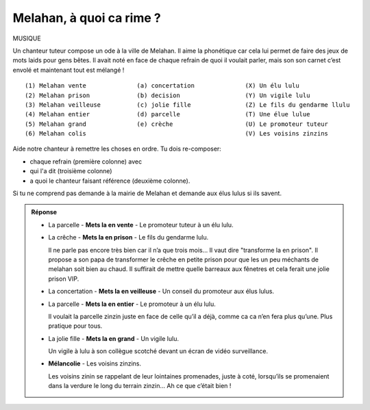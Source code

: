 Melahan, à quoi ca rime ?
-------------------------

MUSIQUE

Un chanteur tuteur compose un ode à la ville de Melahan. Il aime la phonétique car cela lui permet de faire des jeux
de mots laids pour gens bêtes. Il avait noté en face de chaque refrain de quoi il voulait parler, mais son son carnet
c’est envolé et maintenant tout est mélangé !  ::

    (1) Melahan vente              (a) concertation              (X) Un élu lulu
    (2) Melahan prison             (b) decision                  (Y) Un vigile lulu
    (3) Melahan veilleuse          (c) jolie fille               (Z) Le fils du gendarme llulu
    (4) Melahan entier             (d) parcelle                  (T) Une élue lulue
    (5) Melahan grand              (e) crèche                    (U) Le promoteur tuteur
    (6) Melahan colis                                            (V) Les voisins zinzins


Aide notre chanteur à remettre les choses en ordre. Tu dois re-composer:

*   chaque refrain (première colonne) avec
*   qui l'a dit (troisième colonne)
*   a quoi le chanteur faisant référence (deuxième colonne).

Si tu ne comprend pas demande à la mairie de Melahan et demande aux élus lulus si ils savent.

..  admonition:: Réponse
    :class: toggle

    *   La parcelle - **Mets la en vente** - Le promoteur tuteur à un élu lulu.

    *   La crêche - **Mets la en prison** - Le fils du gendarme lulu.

        Il ne parle pas encore très bien car il n’a que trois mois... Il vaut dire "transforme la en prison". Il
        propose a son papa de transformer le crêche en petite prison pour que les un peu méchants de melahan soit
        bien au chaud. Il suffirait de mettre quelle barreaux aux fênetres et cela ferait une jolie prison VIP.

    *   La concertation - **Mets la en veilleuse** - Un conseil du promoteur aux élus lulus.

    *   La parcelle - **Mets la en entier** - Le promoteur à un élu lulu.

        Il voulait la parcelle zinzin juste en face de
        celle qu’il a déjà, comme ca ca n’en fera plus qu’une. Plus pratique pour tous.

    *   La jolie fille - **Mets la en grand** - Un vigile lulu.

        Un vigile à lulu à son collègue scotché devant un écran de vidéo surveillance.

    *   **Mélancolie** - Les voisins zinzins.

        Les voisins zinin se rappelant de leur lointaines promenades, juste à coté, lorsqu’ils se
        promenaient dans la verdure le long du terrain zinzin… Ah ce que c’était bien !